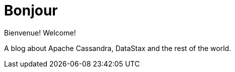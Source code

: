 = Bonjour


Bienvenue! Welcome!


A blog about Apache Cassandra, DataStax and the rest of the world.